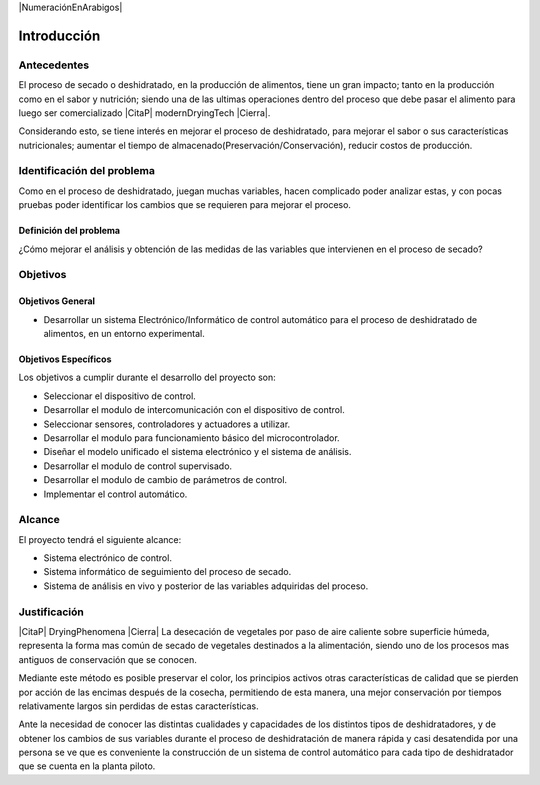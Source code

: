|NumeraciónEnArabigos|

Introducción
############


Antecedentes
************

El proceso de secado o deshidratado, en la producción de alimentos, tiene un gran
impacto; tanto en la producción como en el sabor y nutrición; siendo una de las
ultimas operaciones dentro del proceso que debe pasar el alimento para luego ser
comercializado |CitaP| modernDryingTech |Cierra|.

Considerando esto, se tiene interés en mejorar el proceso de deshidratado, para
mejorar el sabor o sus características nutricionales; aumentar el tiempo de
almacenado(Preservación/Conservación), reducir costos de producción.

Identificación del problema
***************************

Como en el proceso de deshidratado, juegan muchas variables, hacen complicado
poder analizar estas, y con pocas pruebas poder identificar los cambios que se
requieren para mejorar el proceso.

Definición del problema
=======================

¿Cómo mejorar el análisis y obtención de las medidas de las variables que
intervienen en el proceso de secado?

Objetivos
*********

Objetivos General
=================

- Desarrollar un sistema Electrónico/Informático de control automático para
  el proceso de deshidratado de alimentos, en un entorno experimental.

Objetivos Específicos
=====================

Los objetivos a cumplir durante el desarrollo del proyecto son:

- Seleccionar el dispositivo de control.
- Desarrollar el modulo de intercomunicación con el dispositivo de control.
- Seleccionar sensores, controladores y actuadores a utilizar.
- Desarrollar el modulo para funcionamiento básico del microcontrolador.
- Diseñar el modelo unificado el sistema electrónico y el sistema de
  análisis.
- Desarrollar el modulo de control supervisado.
- Desarrollar el modulo de cambio de parámetros de control.
- Implementar el control automático.

Alcance
*******

El proyecto tendrá el siguiente alcance:

- Sistema electrónico de control.
- Sistema informático de seguimiento del proceso de secado.
- Sistema de análisis en vivo y posterior de las variables adquiridas del
  proceso.

Justificación
*************

|CitaP| DryingPhenomena |Cierra|
La desecación de vegetales por paso de aire caliente sobre superficie húmeda,
representa la forma mas común de secado de vegetales destinados a la
alimentación, siendo uno de los procesos mas antiguos de conservación que se
conocen.

Mediante este método es posible preservar el color, los principios activos otras
características de calidad que se pierden por acción de las encimas después de
la cosecha, permitiendo de esta manera, una mejor conservación por tiempos
relativamente largos sin perdidas de estas características.

Ante la necesidad de conocer las distintas cualidades y capacidades de los
distintos tipos de deshidratadores, y de obtener los cambios de sus variables
durante el proceso de deshidratación de manera rápida y casi desatendida por una
persona se ve que es conveniente la construcción de un sistema de control
automático para cada tipo de deshidratador que se cuenta en la planta piloto.


